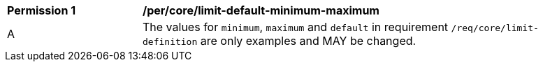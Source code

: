 [[per_core_limit-default-minimum-maximum]]
[width="90%",cols="2,6a"]
|===
^|*Permission {counter:per-id}* |*/per/core/limit-default-minimum-maximum*
^|A |The values for `minimum`, `maximum` and `default` in requirement `/req/core/limit-definition` are only examples and MAY be changed.
|===
